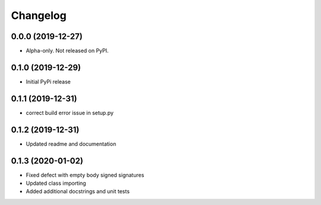 
Changelog
=========

0.0.0 (2019-12-27)
------------------

* Alpha-only. Not released on PyPI.

0.1.0 (2019-12-29)
------------------

* Initial PyPi release

0.1.1 (2019-12-31)
------------------

* correct build error issue in setup.py

0.1.2 (2019-12-31)
------------------

* Updated readme and documentation

0.1.3 (2020-01-02)
------------------

* Fixed defect with empty body signed signatures
* Updated class importing
* Added additional docstrings and unit tests
